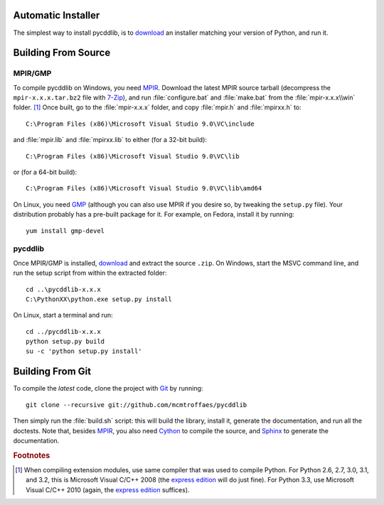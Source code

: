 Automatic Installer
~~~~~~~~~~~~~~~~~~~

The simplest way to install pycddlib, is to `download <http://pypi.python.org/pypi/pycddlib/#downloads>`_ an installer matching your version of Python, and run it.

Building From Source
~~~~~~~~~~~~~~~~~~~~

MPIR/GMP
''''''''

To compile pycddlib on Windows, you need `MPIR <http://www.mpir.org/>`_. Download the latest MPIR source tarball (decompress the ``mpir-x.x.x.tar.bz2`` file with `7-Zip <http://www.7-zip.org/>`_), and run :file:`configure.bat` and :file:`make.bat` from the :file:`mpir-x.x.x\\win` folder. [#vc9]_ Once built, go to the :file:`mpir-x.x.x` folder, and copy :file:`mpir.h` and :file:`mpirxx.h` to::

    C:\Program Files (x86)\Microsoft Visual Studio 9.0\VC\include

and :file:`mpir.lib` and :file:`mpirxx.lib` to either (for a 32-bit build)::

    C:\Program Files (x86)\Microsoft Visual Studio 9.0\VC\lib

or (for a 64-bit build)::

    C:\Program Files (x86)\Microsoft Visual Studio 9.0\VC\lib\amd64

On Linux, you need `GMP <http://gmplib.org/>`_ (although you can also use MPIR if you desire so, by tweaking the ``setup.py`` file). Your distribution probably has a pre-built package for it. For example, on Fedora, install it by running::

    yum install gmp-devel

pycddlib
''''''''

Once MPIR/GMP is installed, `download <http://pypi.python.org/pypi/pycddlib/#downloads>`_ and extract the source ``.zip``. On Windows, start the MSVC command line, and run the setup script from within the extracted folder::

    cd ..\pycddlib-x.x.x
    C:\PythonXX\python.exe setup.py install

On Linux, start a terminal and run::

    cd ../pycddlib-x.x.x
    python setup.py build
    su -c 'python setup.py install'

Building From Git
~~~~~~~~~~~~~~~~~

To compile the *latest* code, clone the project with `Git <http://git-scm.com>`_ by running::

    git clone --recursive git://github.com/mcmtroffaes/pycddlib

Then simply run the :file:`build.sh` script: this will build the library, install it, generate the documentation, and run all the doctests. Note that, besides `MPIR <http://www.mpir.org/>`_, you also need `Cython <http://www.cython.org/>`_ to compile the source, and `Sphinx <http://sphinx.pocoo.org/>`_ to generate the documentation.

.. rubric:: Footnotes

.. [#vc9]

   When compiling extension modules, use same compiler that was used to compile Python. For Python 2.6, 2.7, 3.0, 3.1, and 3.2, this is Microsoft Visual C/C++ 2008 (the `express edition <http://download.microsoft.com/download/A/5/4/A54BADB6-9C3F-478D-8657-93B3FC9FE62D/vcsetup.exe>`_ will do just fine). For Python 3.3, use Microsoft Visual C/C++ 2010 (again, the `express edition <http://download.microsoft.com/download/1/D/9/1D9A6C0E-FC89-43EE-9658-B9F0E3A76983/vc_web.exe>`_ suffices).
